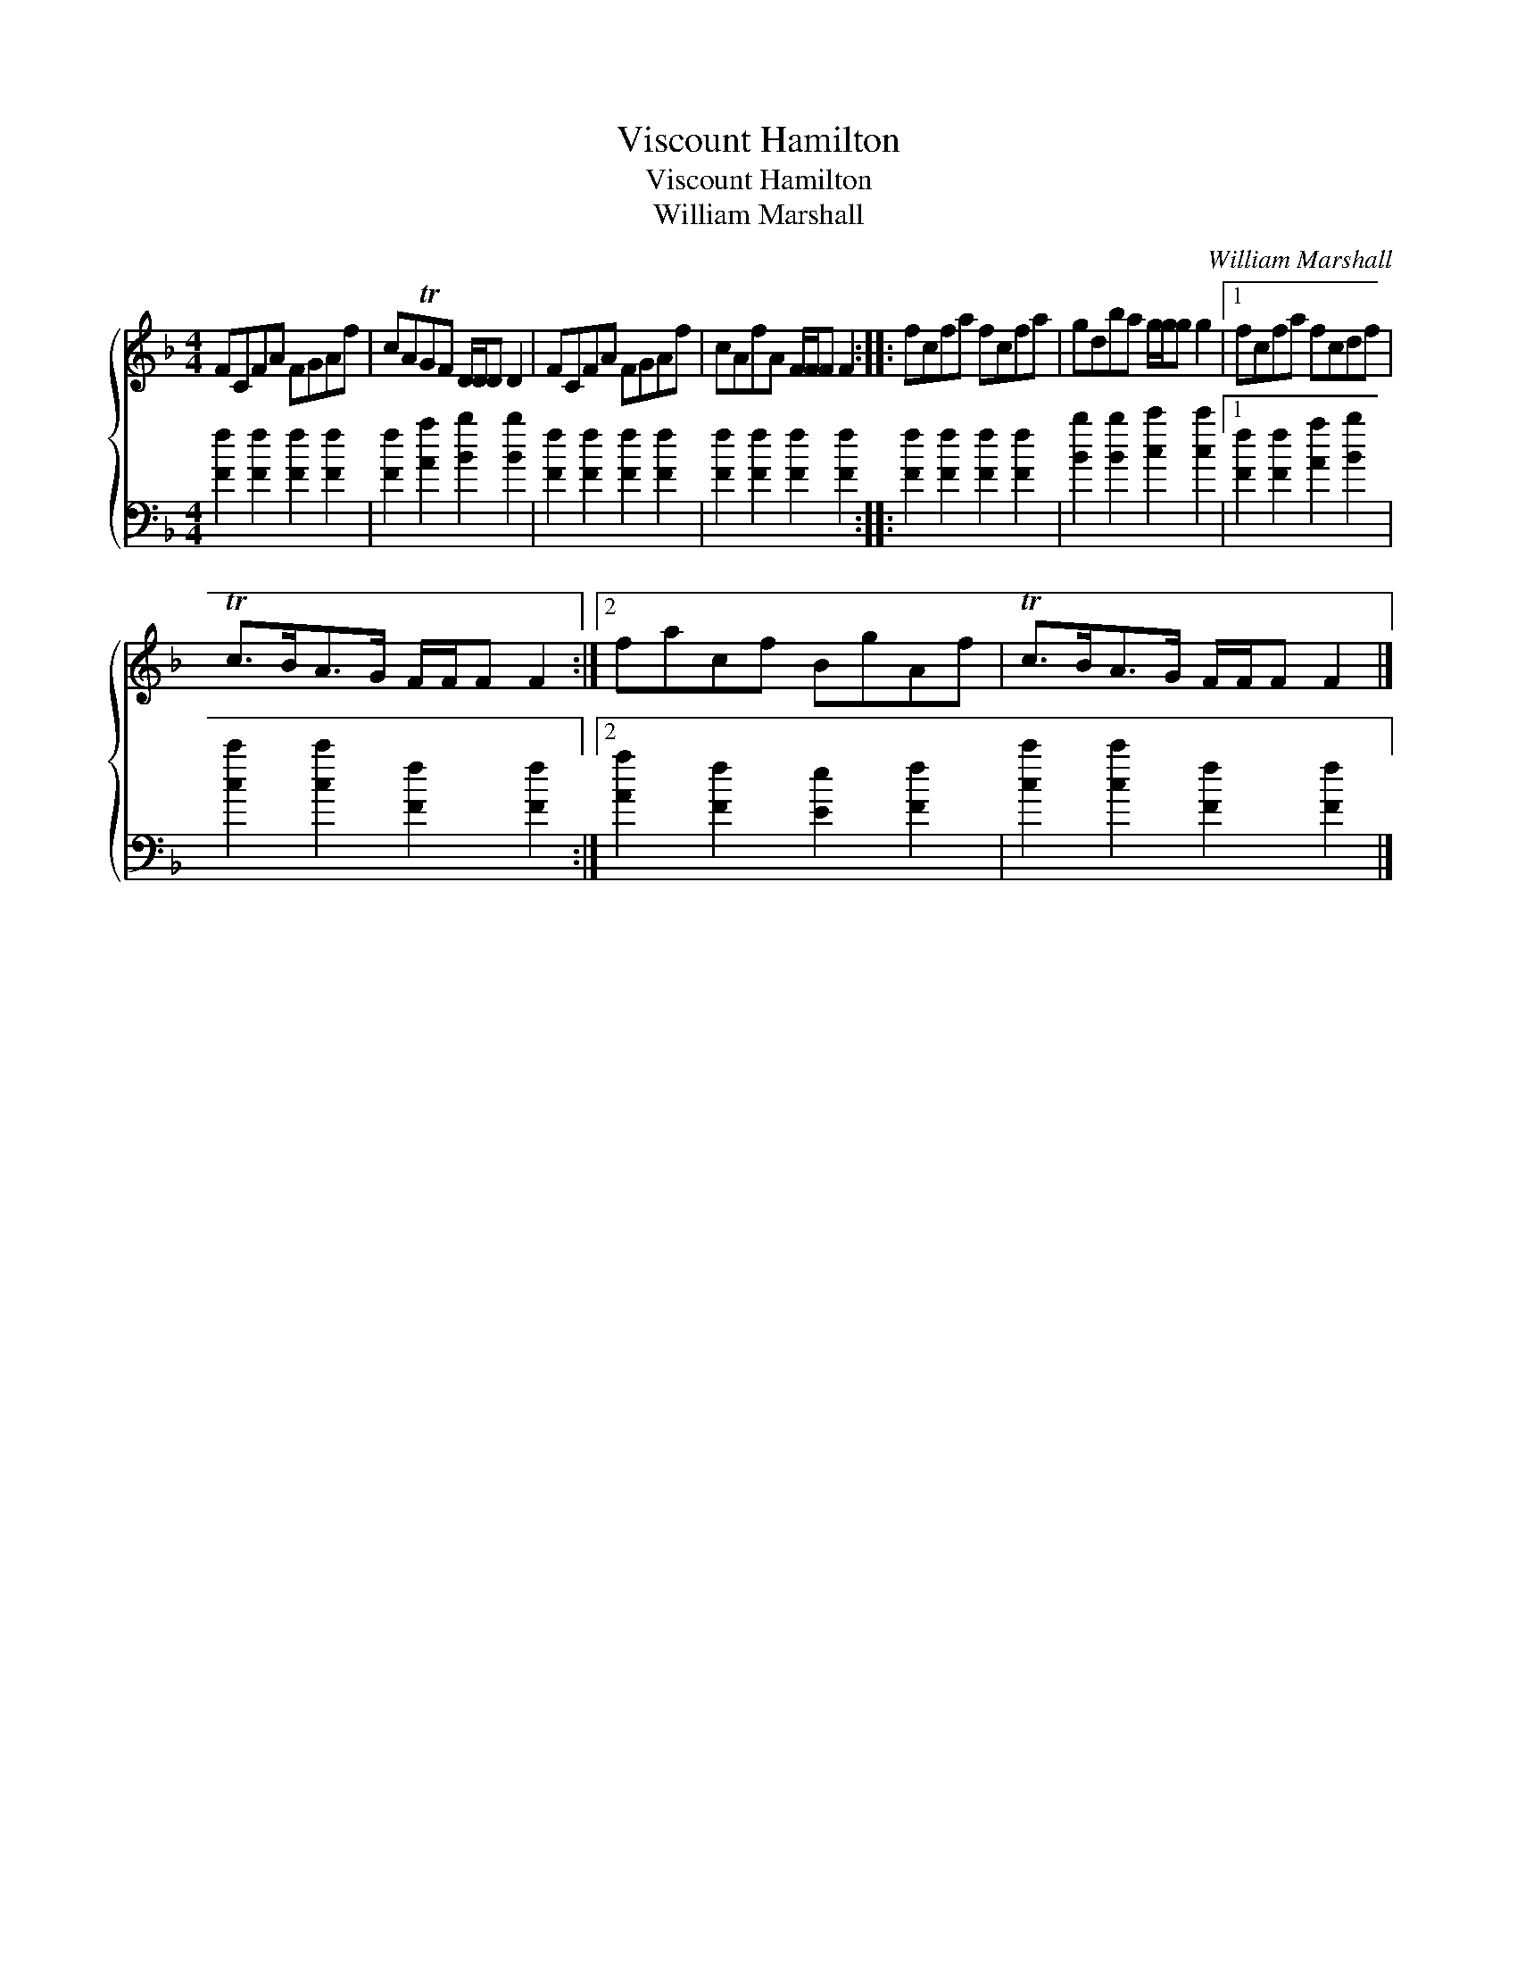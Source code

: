 X:1
T:Viscount Hamilton
T:Viscount Hamilton
T:William Marshall
C:William Marshall
%%score { 1 2 }
L:1/8
M:4/4
K:F
V:1 treble 
V:2 bass 
V:1
 FCFA FGAf | cATGF D/D/D D2 | FCFA FGAf | cAfA F/F/F F2 :: fcfa fcfa | gdba g/g/g g2 |1 fcfa fcdf | %7
 Tc>BA>G F/F/F F2 :|2 facf BgAf | Tc>BA>G F/F/F F2 |] %10
V:2
 [Ff]2 [Ff]2 [Ff]2 [Ff]2 | [Ff]2 [Aa]2 [Bb]2 [Bb]2 | [Ff]2 [Ff]2 [Ff]2 [Ff]2 | %3
 [Ff]2 [Ff]2 [Ff]2 [Ff]2 :: [Ff]2 [Ff]2 [Ff]2 [Ff]2 | [Bb]2 [Bb]2 [cc']2 [cc']2 |1 %6
 [Ff]2 [Ff]2 [Aa]2 [Bb]2 | [cc']2 [cc']2 [Ff]2 [Ff]2 :|2 [Aa]2 [Ff]2 [Ee]2 [Ff]2 | %9
 [cc']2 [cc']2 [Ff]2 [Ff]2 |] %10

